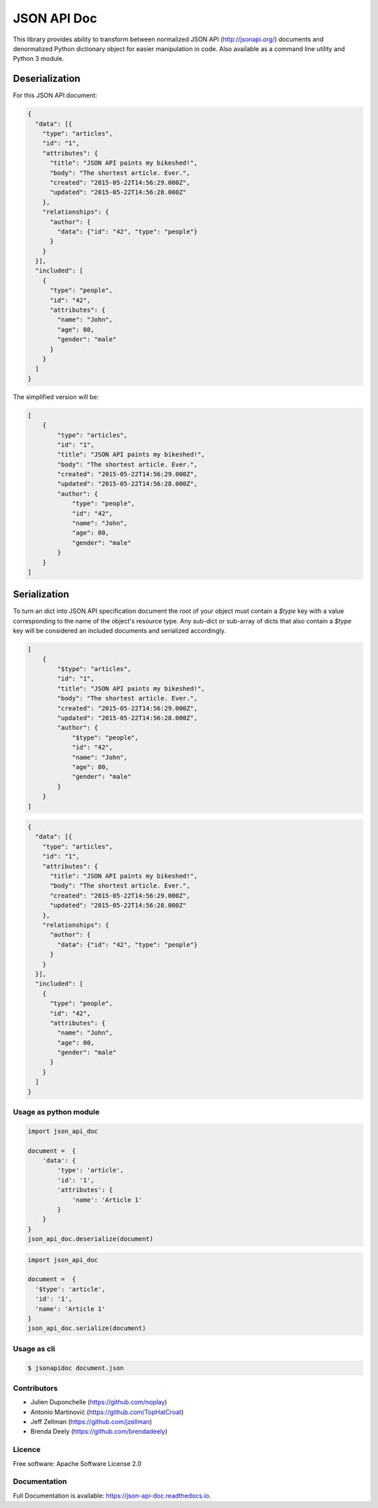 ============
JSON API Doc
============


.. image:: https://img.shields.io/pypi/v/json-api-doc.svg
        :target: https://pypi.python.org/pypi/json-api-doc

.. image:: https://img.shields.io/travis/noplay/json-api-doc.svg
        :target: https://travis-ci.org/noplay/json-api-doc

.. image:: https://readthedocs.org/projects/json-api-doc/badge/?version=latest
        :target: https://json-api-doc.readthedocs.io/en/latest/?badge=latest
        :alt: Documentation Status


.. image:: https://pyup.io/repos/github/noplay/json-api-doc/shield.svg
     :target: https://pyup.io/repos/github/noplay/json-api-doc/
     :alt: Updates



This library provides ability to transform between normalized JSON API
(http://jsonapi.org/) documents and denormalized Python dictionary object for
easier manipulation in code.
Also available as a command line utility and Python 3 module.

Deserialization
~~~~~~~~~~~~~~~

For this JSON API document:

.. code-block:: json

    {
      "data": [{
        "type": "articles",
        "id": "1",
        "attributes": {
          "title": "JSON API paints my bikeshed!",
          "body": "The shortest article. Ever.",
          "created": "2015-05-22T14:56:29.000Z",
          "updated": "2015-05-22T14:56:28.000Z"
        },
        "relationships": {
          "author": {
            "data": {"id": "42", "type": "people"}
          }
        }
      }],
      "included": [
        {
          "type": "people",
          "id": "42",
          "attributes": {
            "name": "John",
            "age": 80,
            "gender": "male"
          }
        }
      ]
    }

The simplified version will be:

.. code-block:: json

    [
        {
            "type": "articles",
            "id": "1",
            "title": "JSON API paints my bikeshed!",
            "body": "The shortest article. Ever.",
            "created": "2015-05-22T14:56:29.000Z",
            "updated": "2015-05-22T14:56:28.000Z",
            "author": {
                "type": "people",
                "id": "42",
                "name": "John",
                "age": 80,
                "gender": "male"
            }
        }
    ]

Serialization
~~~~~~~~~~~~~

To turn an dict into JSON API specification document the root of your object
must contain a `$type` key with a value corresponding to the name of
the object's resource type. Any sub-dict or sub-array of dicts that also
contain a `$type` key will be considered an included documents and serialized
accordingly.

.. code-block:: json

    [
        {
            "$type": "articles",
            "id": "1",
            "title": "JSON API paints my bikeshed!",
            "body": "The shortest article. Ever.",
            "created": "2015-05-22T14:56:29.000Z",
            "updated": "2015-05-22T14:56:28.000Z",
            "author": {
                "$type": "people",
                "id": "42",
                "name": "John",
                "age": 80,
                "gender": "male"
            }
        }
    ]

.. code-block:: json

    {
      "data": [{
        "type": "articles",
        "id": "1",
        "attributes": {
          "title": "JSON API paints my bikeshed!",
          "body": "The shortest article. Ever.",
          "created": "2015-05-22T14:56:29.000Z",
          "updated": "2015-05-22T14:56:28.000Z"
        },
        "relationships": {
          "author": {
            "data": {"id": "42", "type": "people"}
          }
        }
      }],
      "included": [
        {
          "type": "people",
          "id": "42",
          "attributes": {
            "name": "John",
            "age": 80,
            "gender": "male"
          }
        }
      ]
    }

Usage as python module
----------------------

.. code-block:: python

        import json_api_doc

        document =  {
            'data': {
                'type': 'article',
                'id': '1',
                'attributes': {
                    'name': 'Article 1'
                }
            }
        }
        json_api_doc.deserialize(document)

.. code-block:: python

        import json_api_doc

        document =  {
          '$type': 'article',
          'id': '1',
          'name': 'Article 1'
        }
        json_api_doc.serialize(document)

Usage as cli
------------

.. code-block:: bash

    $ jsonapidoc document.json


Contributors
-------------
* Julien Duponchelle (https://github.com/noplay)
* Antonio Martinović (https://github.com/TopHatCroat)
* Jeff Zellman (https://github.com/jzellman)
* Brenda Deely (https://github.com/brendadeely)

Licence
--------
Free software: Apache Software License 2.0

Documentation
--------------
Full Documentation is available: https://json-api-doc.readthedocs.io.

